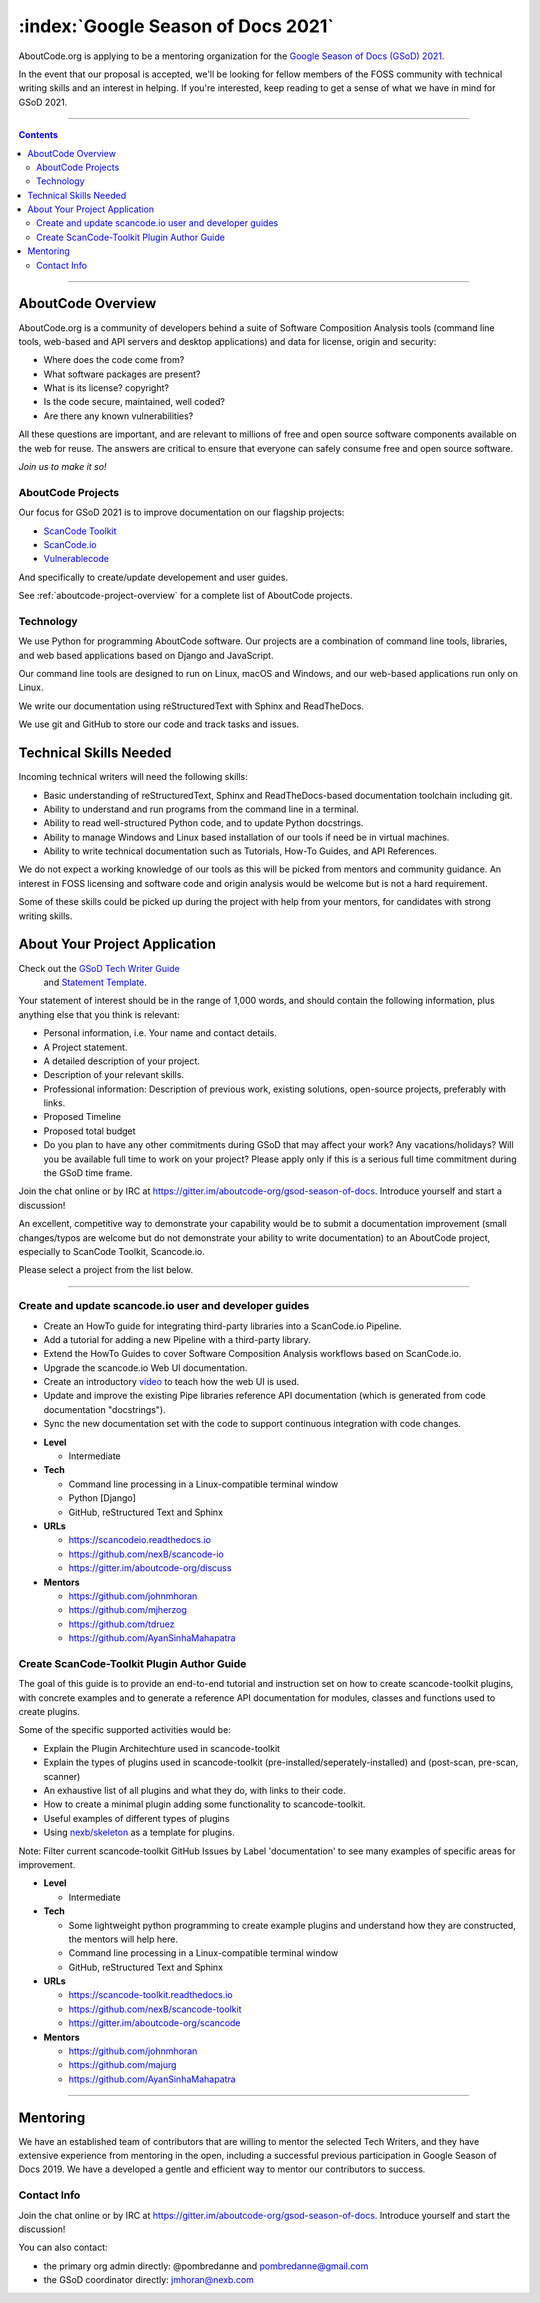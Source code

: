 .. _GSoD2021:

===================================
:index:`Google Season of Docs 2021`
===================================

AboutCode.org is applying to be a mentoring organization for the `Google Season of Docs (GSoD) 2021 <https://developers.google.com/season-of-docs>`_.

In the event that our proposal is accepted, we'll be looking for fellow members of the FOSS
community with technical writing skills and an interest in helping.  If you're interested, keep
reading to get a sense of what we have in mind for GSoD 2021.

----

.. contents:: Contents
   :local:
   :depth: 2

----

AboutCode Overview
------------------

AboutCode.org is a community of developers behind a suite of Software Composition Analysis tools
(command line tools, web-based and API servers and desktop applications) and data for
license, origin and security:

* Where does the code come from?
* What software packages are present?
* What is its license? copyright?
* Is the code secure, maintained, well coded?
* Are there any known vulnerabilities?

All these questions are important, and are relevant to millions of free and open source
software components available on the web for reuse. The answers are critical to ensure that
everyone can safely consume free and open source software.


*Join us to make it so!*


AboutCode Projects
~~~~~~~~~~~~~~~~~~

Our focus for GSoD 2021 is to improve documentation on our flagship projects:

- `ScanCode Toolkit <https://github.com/nexB/scancode-toolkit>`_
- `ScanCode.io <https://github.com/nexB/scancode.io>`_
- `Vulnerablecode <https://github.com/nexB/scancode-workbench>`_

And specifically to create/update developement and user guides.

See :ref:`aboutcode-project-overview` for a complete list of AboutCode projects.


Technology
~~~~~~~~~~

We use Python for programming AboutCode software. Our projects are a combination of
command line tools, libraries, and web based applications based on Django and JavaScript.

Our command line tools are designed to run on Linux, macOS and Windows, and
our web-based applications run only on Linux.

We write our documentation using reStructuredText with Sphinx and ReadTheDocs.

We use git and GitHub to store our code and track tasks and issues.


Technical Skills Needed
-----------------------

Incoming technical writers will need the following skills:

- Basic understanding of reStructuredText, Sphinx and ReadTheDocs-based documentation
  toolchain including git.
- Ability to understand and run programs from the command line in a terminal.
- Ability to read well-structured Python code, and to update Python docstrings.
- Ability to manage Windows and Linux based installation of our tools if need be in
  virtual machines.
- Ability to write technical documentation such as Tutorials, How-To Guides, and
  API References.

We do not expect a working knowledge of our tools as this will be picked from mentors and
community guidance. An interest in FOSS licensing and software code and origin
analysis would be welcome but is not a hard requirement.

Some of these skills could be picked up during the project with help from your mentors, for
candidates with strong writing skills.


About Your Project Application
------------------------------

Check out the `GSoD Tech Writer Guide <https://developers.google.com/season-of-docs/docs/tech-writer-guide>`_
 and `Statement Template <https://developers.google.com/season-of-docs/docs/tech-writer-statement>`_.

Your statement of interest should be in the range of 1,000 words,
and should contain the following information, plus anything else that
you think is relevant:

- Personal information, i.e. Your name and contact details.

- A Project statement.

- A detailed description of your project.

- Description of your relevant skills.

- Professional information: Description of previous work, existing solutions,
  open-source projects, preferably with links.

- Proposed Timeline

- Proposed total budget

- Do you plan to have any other commitments during GSoD that may affect your work? Any
  vacations/holidays? Will you be available full time to work on your project? Please apply
  only if this is a serious full time commitment during the GSoD time frame.

Join the chat online or by IRC at https://gitter.im/aboutcode-org/gsod-season-of-docs.
Introduce yourself and start a discussion!

An excellent, competitive way to demonstrate your capability would be to submit a documentation
improvement (small changes/typos are welcome but do not demonstrate your ability to write
documentation) to an AboutCode project, especially to ScanCode Toolkit, Scancode.io.

Please select a project from the list below.

----

Create and update scancode.io user and developer guides
~~~~~~~~~~~~~~~~~~~~~~~~~~~~~~~~~~~~~~~~~~~~~~~~~~~~~~~

* Create an HowTo guide for integrating third-party libraries into a ScanCode.io Pipeline.
* Add a tutorial for adding a new Pipeline with a third-party library.
* Extend the HowTo Guides to cover Software Composition Analysis workflows based on ScanCode.io.
* Upgrade the scancode.io Web UI documentation.
* Create an introductory `video <https://opensource.com/article/21/3/video-open-source-tools>`_
  to teach how the web UI is used.
* Update and improve the existing Pipe libraries reference API documentation (which is generated from code documentation "docstrings").
* Sync the new documentation set with the code to support continuous integration with code changes.

- **Level**

  - Intermediate

- **Tech**

  - Command line processing in a Linux-compatible terminal window
  - Python [Django]
  - GitHub, reStructured Text and Sphinx

- **URLs**

  - https://scancodeio.readthedocs.io
  - https://github.com/nexB/scancode-io
  - https://gitter.im/aboutcode-org/discuss

- **Mentors**

  - https://github.com/johnmhoran
  - https://github.com/mjherzog
  - https://github.com/tdruez
  - https://github.com/AyanSinhaMahapatra


Create ScanCode-Toolkit Plugin Author Guide
~~~~~~~~~~~~~~~~~~~~~~~~~~~~~~~~~~~~~~~~~~~

The goal of this guide is to provide an end-to-end tutorial and instruction
set on how to create scancode-toolkit plugins, with concrete examples and to
generate a reference API documentation for modules, classes and functions used to
create plugins.

Some of the specific supported activities would be:

* Explain the Plugin Architechture used in scancode-toolkit
* Explain the types of plugins used in scancode-toolkit
  (pre-installed/seperately-installed) and (post-scan, pre-scan, scanner)
* An exhaustive list of all plugins and what they do, with links to their code.
* How to create a minimal plugin adding some functionality to scancode-toolkit.
* Useful examples of different types of plugins
* Using `nexb/skeleton <https://github.com/nexB/skeleton>`_ as a template for plugins.

Note: Filter current scancode-toolkit GitHub Issues by Label 'documentation' to see
many examples of specific areas for improvement.

- **Level**

  - Intermediate

- **Tech**

  - Some lightweight python programming to create example plugins and
    understand how they are constructed, the mentors will help here.
  - Command line processing in a Linux-compatible terminal window
  - GitHub, reStructured Text and Sphinx

- **URLs**

  - https://scancode-toolkit.readthedocs.io
  - https://github.com/nexB/scancode-toolkit
  - https://gitter.im/aboutcode-org/scancode

- **Mentors**

  - https://github.com/johnmhoran
  - https://github.com/majurg
  - https://github.com/AyanSinhaMahapatra


----

Mentoring
---------

We have an established team of contributors that are willing to mentor the selected
Tech Writers, and they have extensive experience from mentoring in the open, including
a successful previous participation in Google Season of Docs 2019. We have a developed
a gentle and efficient way to mentor our contributors to success.


Contact Info
~~~~~~~~~~~~

Join the chat online or by IRC at https://gitter.im/aboutcode-org/gsod-season-of-docs.
Introduce yourself and start the discussion!

You can also contact:

- the primary org admin directly: @pombredanne and pombredanne@gmail.com
- the GSoD coordinator directly: jmhoran@nexb.com
